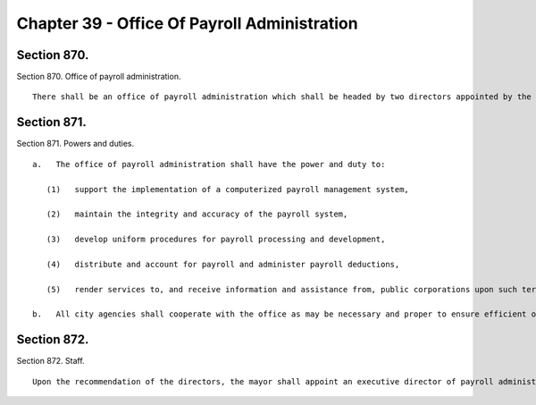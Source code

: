 Chapter 39 - Office Of Payroll Administration
=================
Section 870.
----------

Section 870. Office of payroll administration. ::


	   There shall be an office of payroll administration which shall be headed by two directors appointed by the mayor, one of whom shall be appointed upon the recommendation of the comptroller. The directors may be city employees. They shall receive no compensation for their services to the office (except that a city employee may continue to receive regular compensation) but shall be compensated for expenses actually and necessarily incurred in the performance of their duties.




Section 871.
----------

Section 871. Powers and duties. ::


	   a.   The office of payroll administration shall have the power and duty to:
	
	      (1)   support the implementation of a computerized payroll management system,
	
	      (2)   maintain the integrity and accuracy of the payroll system,
	
	      (3)   develop uniform procedures for payroll processing and development,
	
	      (4)   distribute and account for payroll and administer payroll deductions,
	
	      (5)   render services to, and receive information and assistance from, public corporations upon such terms and conditions as may be agreed to by the office and each such corporation.
	
	   b.   All city agencies shall cooperate with the office as may be necessary and proper to ensure efficient operation of the payroll management system.




Section 872.
----------

Section 872. Staff. ::


	   Upon the recommendation of the directors, the mayor shall appoint an executive director of payroll administration. Within the appropriations therefor, the office shall employ such other officers and employees as may be required to perform its duties.




